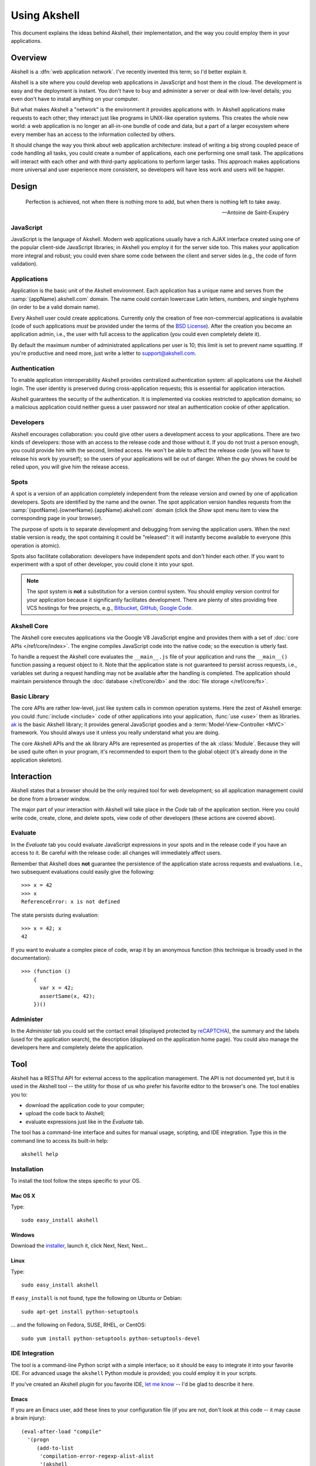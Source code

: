 
=============
Using Akshell
=============

This document explains the ideas behind Akshell, their implementation,
and the way you could employ them in your applications.


Overview
========

Akshell is a :dfn:`web application network`. I've recently invented
this term; so I'd better explain it.

Akshell is a site where you could develop web applications in
JavaScript and host them in the cloud. The development is easy and the
deployment is instant. You don't have to buy and administer a server
or deal with low-level details; you even don't have to install
anything on your computer.

But what makes Akshell a "network" is the environment it provides
applications with. In Akshell applications make requests to each
other; they interact just like programs in UNIX-like operation
systems. This creates the whole new world: a web application is no
longer an all-in-one bundle of code and data, but a part of a larger
ecosystem where every member has an access to the information
collected by others.

It should change the way you think about web application architecture:
instead of writing a big strong coupled peace of code handling all
tasks, you could create a number of applications, each one performing
one small task. The applications will interact with each other and
with third-party applications to perform larger tasks. This approach
makes applications more universal and user experience more consistent,
so developers will have less work and users will be happier.


Design
======

.. epigraph::

   Perfection is achieved, not when there is nothing more to add, but
   when there is nothing left to take away.

   -- Antoine de Saint-Exupéry

   
JavaScript
----------
   
JavaScript is the language of Akshell. Modern web applications usually
have a rich AJAX interface created using one of the popular
client-side JavaScript libraries; in Akshell you employ it for the
server side too. This makes your application more integral and robust;
you could even share some code between the client and server sides
(e.g., the code of form validation).


Applications
------------

Application is the basic unit of the Akshell environment. Each
application has a unique name and serves from the
:samp:`{appName}.akshell.com` domain. The name could contain lowercase
Latin letters, numbers, and single hyphens (in order to be a valid
domain name).

Every Akshell user could create applications. Currently only the
creation of free non-commercial applications is available (code of
such applications *must* be provided under the terms of the `BSD
License`_). After the creation you become an application admin, i.e.,
the user with full access to the application (you could even
completely delete it).

.. _BSD License: /about/bsd/

By default the maximum number of administrated applications per user
is 10; this limit is set to prevent name squatting. If you're
productive and need more, just write a letter to support@akshell.com.

 
Authentication
--------------

To enable application interoperability Akshell provides centralized
authentication system: all applications use the Akshell login. The
user identity is preserved during cross-application requests; this is
essential for application interaction.

Akshell guarantees the security of the authentication. It is
implemented via cookies restricted to application domains; so a
malicious application could neither guess a user password nor steal an
authentication cookie of other application.


Developers
----------

Akshell encourages collaboration: you could give other users a
development access to your applications. There are two kinds of
developers: those with an access to the release code and those without
it. If you do not trust a person enough, you could provide him with
the second, limited access. He won't be able to affect the release
code (you will have to release his work by yourself); so the users of
your applications will be out of danger. When the guy shows he could
be relied upon, you will give him the release access.


Spots
-----

A spot is a version of an application completely independent from the
release version and owned by one of application developers. Spots are
identified by the name and the owner. The spot application version
handles requests from the
:samp:`{spotName}.{ownerName}.{appName}.akshell.com` domain (click the
*Show* spot menu item to view the corresponding page in your browser).

The purpose of spots is to separate development and debugging from
serving the application users. When the next stable version is ready,
the spot containing it could be "released": it will instantly become
available to everyone (this operation is atomic).

Spots also facilitate collaboration: developers have independent spots
and don't hinder each other. If you want to experiment with a spot
of other developer, you could clone it into your spot.

.. note::

   The spot system is **not** a substitution for a version control
   system. You should employ version control for your application
   because it significantly facilitates development. There are plenty
   of sites providing free VCS hostings for free projects,
   e.g., Bitbucket_, GitHub_, `Google Code`_.

.. _Bitbucket: http://bitbucket.org
.. _GitHub: http://github.com
.. _Google Code: http://code.google.com


Akshell Core
------------

The Akshell core executes applications via the Google V8 JavaScript
engine and provides them with a set of :doc:`core APIs
</ref/core/index>`. The engine compiles JavaScript code into the
native code; so the execution is utterly fast.

To handle a request the Akshell core evaluates the ``__main__.js``
file of your application and runs the ``__main__()`` function passing
a request object to it. Note that the application state is not
guaranteed to persist across requests, i.e., variables set during a
request handling may not be available after the handling is completed.
The application should maintain persistence through the :doc:`database
</ref/core/db>` and the :doc:`file storage </ref/core/fs>`.


Basic Library
-------------

The core APIs are rather low-level, just like system calls in common
operation systems. Here the zest of Akshell emerge: you could
:func:`include <include>` code of other applications into your
application, :func:`use <use>` them as libraries. `ak`_ is the basic
Akshell library; it provides general JavaScript goodies and a
:term:`Model-View-Controller <MVC>` framework. You should always use
it unless you really understand what you are doing.

.. _ak: http://www.akshell.com/apps/ak/

The core Akshell APIs and the ``ak`` library APIs are represented as
properties of the ``ak`` :class:`Module`. Because they will be used
quite often in your program, it's recommended to export them to the
global object (it's already done in the application skeleton).


Interaction
===========

Akshell states that a browser should be the only required tool for web
development; so all application management could be done from a
browser window.

The major part of your interaction with Akshell will take place in the
*Code* tab of the application section. Here you could write code,
create, clone, and delete spots, view code of other developers (these
actions are covered above).


.. _evaluate:

Evaluate
--------

In the *Evaluate* tab you could evaluate JavaScript expressions in
your spots and in the release code if you have an access to it. Be
careful with the release code: all changes will immediately affect
users.

Remember that Akshell does **not** guarantee the persistence of the
application state across requests and evaluations. I.e., two
subsequent evaluations could easily give the following::

   >>> x = 42
   >>> x
   ReferenceError: x is not defined

The state persists during evaluation::

   >>> x = 42; x
   42

If you want to evaluate a complex piece of code, wrap it by an
anonymous function (this technique is broadly used in the
documentation)::

   >>> (function ()
       {
         var x = 42;
         assertSame(x, 42);
       })()

       
Administer
----------

In the *Administer* tab you could set the contact email (displayed
protected by reCAPTCHA_), the summary and the labels (used for the
application search), the description (displayed on the application
home page). You could also manage the developers here and completely
delete the application.

.. _reCAPTCHA: http://recaptcha.net/


.. _tool:

Tool
====

Akshell has a RESTful API for external access to the application
management. The API is not documented yet, but it is used in the
Akshell tool -- the utility for those of us who prefer his favorite
editor to the browser's one. The tool enables you to:

* download the application code to your computer;
* upload the code back to Akshell;
* evaluate expressions just like in the *Evaluate* tab.

The tool has a command-line interface and suites for manual usage,
scripting, and IDE integration. Type this in the command line to
access its built-in help::

   akshell help


Installation
------------

To install the tool follow the steps specific to your OS.


Mac OS X
~~~~~~~~

Type::

   sudo easy_install akshell

   
Windows
~~~~~~~

Download the installer_, launch it, click Next, Next, Next...

.. _installer: http://bitbucket.org/akshell/tool/downloads/setup.exe


Linux
~~~~~

Type::

   sudo easy_install akshell

If ``easy_install`` is not found, type the following on Ubuntu or
Debian::

   sudo apt-get install python-setuptools

... and the following on Fedora, SUSE, RHEL, or CentOS::

   sudo yum install python-setuptools python-setuptools-devel


IDE Integration
---------------

The tool is a command-line Python script with a simple interface; so
it should be easy to integrate it into your favorite IDE. For advanced
usage the ``akshell`` Python module is provided; you could employ it
in your scripts.

If you've created an Akshell plugin for you favorite IDE, `let me
know`_ -- I'd be glad to describe it here.

.. _let me know: anton@akshell.com


Emacs
~~~~~

If you are an Emacs user, add these lines to your configuration file
(if you are not, don't look at this code -- it may cause a brain
injury)::

   (eval-after-load "compile"
     '(progn
        (add-to-list
         'compilation-error-regexp-alist-alist
         '(akshell
           "^    at \\(?:[^\n]*(\\)?\\([^:\n]*\\):\\([0-9]+\\))?" 1 2 3 nil 0))
        (add-to-list 'compilation-error-regexp-alist 'akshell t)))
   
Then you can use ``M-x compile`` to launch the tool and enjoy nice
error backtraces.
